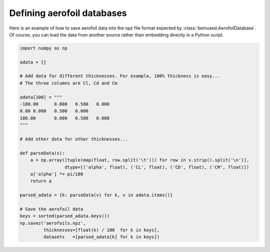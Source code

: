 .. _aerofoil_database:

===========================
Defining aerofoil databases
===========================

Here is an example of how to save aerofoil data into the `npz` file format
expected by :class:`bemused.AerofoilDatabase`. Of course, you can load the data
from another source rather than embedding directly in a Python script.

.. code-block:: python

   import numpy as np

   adata = {}

   # Add data for different thicknesses. For example, 100% thickness is easy...
   # The three columns are Cl, Cd and Cm

   adata[100] = """
   -180.00	0.000	0.500	0.000
   0.00	0.000	0.500	0.000
   180.00	0.000	0.500	0.000
   """

   # Add other data for other thicknesses...

   def parseData(s):
       a = np.array([tuple(map(float, row.split('\t'))) for row in s.strip().split('\n')],
                    dtype=[('alpha', float), ('CL', float), ('CD', float), ('CM', float)])
       a['alpha'] *= pi/180
       return a

   parsed_adata = {k: parseData(v) for k, v in adata.items()}

   # Save the aerofoil data
   keys = sorted(parsed_adata.keys())
   np.savez('aerofoils.npz',
            thicknesses=[float(k) / 100  for k in keys],
            datasets   =[parsed_adata[k] for k in keys])
